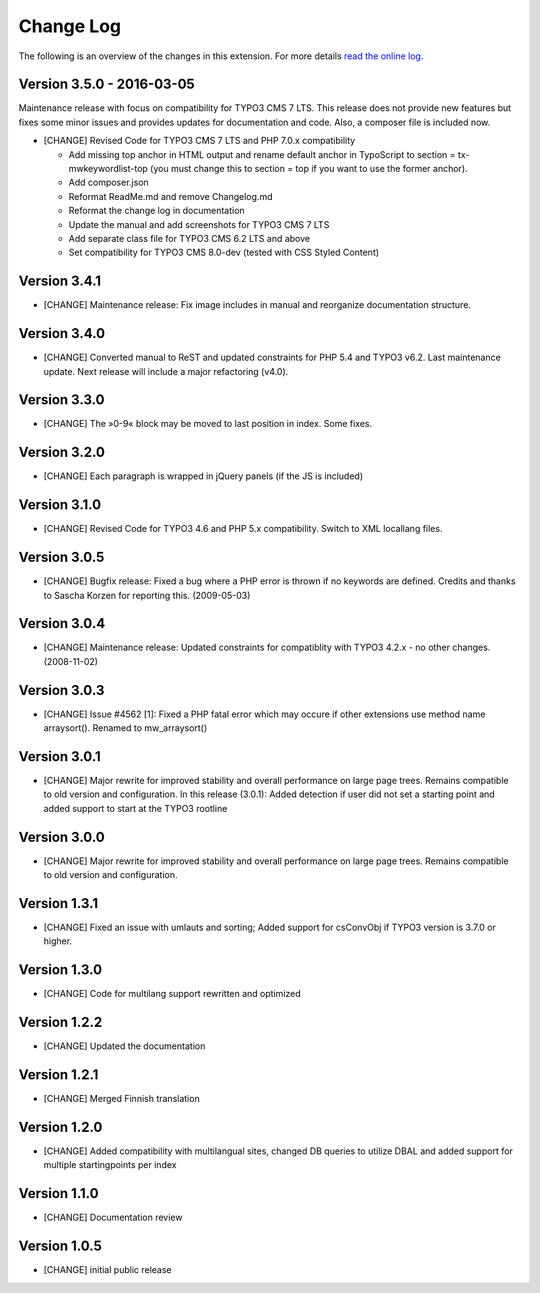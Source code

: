 ﻿

.. ==================================================
.. FOR YOUR INFORMATION
.. --------------------------------------------------
.. -*- coding: utf-8 -*- with BOM.

.. ==================================================
.. DEFINE SOME TEXTROLES
.. --------------------------------------------------
.. role::   underline
.. role::   typoscript(code)
.. role::   ts(typoscript)
   :class:  typoscript
.. role::   php(code)


==========
Change Log
==========

The following is an overview of the changes in this extension. For more details `read the online log <https://github.com/mehrwert/TYPO3-mw_keywordlist>`_.

Version 3.5.0 - 2016-03-05
^^^^^^^^^^^^^^^^^^^^^^^^^^

Maintenance release with focus on compatibility for TYPO3 CMS 7 LTS. This release
does not provide new features but fixes some minor issues and provides updates for
documentation and code. Also, a composer file is included now.

- [CHANGE] Revised Code for TYPO3 CMS 7 LTS and PHP 7.0.x compatibility

  - Add missing top anchor in HTML output and rename default anchor in
    TypoScript to section = tx-mwkeywordlist-top (you must change this to
    section = top if you want to use the former anchor).
  - Add composer.json
  - Reformat ReadMe.md and remove Changelog.md
  - Reformat the change log in documentation
  - Update the manual and add screenshots for TYPO3 CMS 7 LTS
  - Add separate class file for TYPO3 CMS 6.2 LTS and above
  - Set compatibility for TYPO3 CMS 8.0-dev (tested with CSS Styled Content)

Version 3.4.1
^^^^^^^^^^^^^

- [CHANGE] Maintenance release: Fix image includes in manual and reorganize documentation structure.

Version 3.4.0
^^^^^^^^^^^^^

- [CHANGE] Converted manual to ReST and updated constraints for PHP 5.4 and TYPO3 v6.2. Last maintenance update. Next release will include a major refactoring (v4.0).

Version 3.3.0
^^^^^^^^^^^^^

- [CHANGE] The »0-9« block may be moved to last position in index. Some fixes.

Version 3.2.0
^^^^^^^^^^^^^

- [CHANGE] Each paragraph is wrapped in jQuery panels (if the JS is included)

Version 3.1.0
^^^^^^^^^^^^^

- [CHANGE] Revised Code for TYPO3 4.6 and PHP 5.x compatibility. Switch to XML locallang files.

Version 3.0.5
^^^^^^^^^^^^^

- [CHANGE] Bugfix release: Fixed a bug where a PHP error is thrown if no keywords are defined. Credits and thanks to Sascha Korzen for reporting this. (2009-05-03)

Version 3.0.4
^^^^^^^^^^^^^

- [CHANGE] Maintenance release: Updated constraints for compatiblity with TYPO3 4.2.x - no other changes. (2008-11-02)

Version 3.0.3
^^^^^^^^^^^^^

- [CHANGE] Issue #4562 [1]: Fixed a PHP fatal error which may occure if other extensions use method name arraysort(). Renamed to mw_arraysort()

Version 3.0.1
^^^^^^^^^^^^^

- [CHANGE] Major rewrite for improved stability and overall performance on large page trees. Remains compatible to old version and configuration. In this release (3.0.1): Added detection if user did not set a starting point and added support to start at the TYPO3 rootline

Version 3.0.0
^^^^^^^^^^^^^

- [CHANGE] Major rewrite for improved stability and overall performance on large page trees. Remains compatible to old version and configuration.

Version 1.3.1
^^^^^^^^^^^^^

- [CHANGE] Fixed an issue with umlauts and sorting; Added support for csConvObj if TYPO3 version is 3.7.0 or higher.

Version 1.3.0
^^^^^^^^^^^^^

- [CHANGE] Code for multilang support rewritten and optimized

Version 1.2.2
^^^^^^^^^^^^^

- [CHANGE] Updated the documentation

Version 1.2.1
^^^^^^^^^^^^^

- [CHANGE] Merged Finnish translation

Version 1.2.0
^^^^^^^^^^^^^

- [CHANGE] Added compatibility with multilangual sites, changed DB queries to utilize DBAL and added support for multiple startingpoints per index

Version 1.1.0
^^^^^^^^^^^^^

- [CHANGE] Documentation review

Version 1.0.5
^^^^^^^^^^^^^

- [CHANGE] initial public release